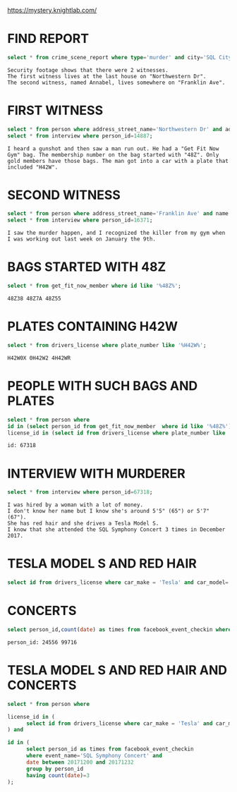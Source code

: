 https://mystery.knightlab.com/

* FIND REPORT
#+begin_src sql
 select * from crime_scene_report where type='murder' and city='SQL City' and date='20180115';    
#+end_src

#+begin_example
Security footage shows that there were 2 witnesses.
The first witness lives at the last house on "Northwestern Dr". 
The second witness, named Annabel, lives somewhere on "Franklin Ave".
#+end_example

* FIRST WITNESS
#+begin_src sql
select * from person where address_street_name='Northwestern Dr' and address_number=(select max(address_number) from person);
select * from interview where person_id=14887;
#+end_src

#+begin_example
I heard a gunshot and then saw a man run out. He had a "Get Fit Now Gym" bag. The membership number on the bag started with "48Z". Only gold members have those bags. The man got into a car with a plate that included "H42W".
#+end_example

* SECOND WITNESS
#+begin_src sql
select * from person where address_street_name='Franklin Ave' and name like '%Annabel%';
select * from interview where person_id=16371;
#+end_src

#+begin_example
I saw the murder happen, and I recognized the killer from my gym when I was working out last week on January the 9th.
#+end_example

* BAGS STARTED WITH 48Z
#+begin_src sql
select * from get_fit_now_member where id like '%48Z%';
#+end_src

#+begin_example
48Z38 48Z7A 48Z55
#+end_example

* PLATES CONTAINING H42W
#+begin_src sql
select * from drivers_license where plate_number like '%H42W%';
#+end_src

#+begin_example
H42W0X 0H42W2 4H42WR
#+end_example


* PEOPLE WITH SUCH BAGS AND PLATES
#+begin_src sql
select * from person where 
id in (select person_id from get_fit_now_member  where id like '%48Z%') and
license_id in (select id from drivers_license where plate_number like '%H42W%');
#+end_src

#+begin_example
id: 67318
#+end_example

* INTERVIEW WITH MURDERER
#+begin_src sql
select * from interview where person_id=67318;
#+end_src

#+begin_example
I was hired by a woman with a lot of money. 
I don't know her name but I know she's around 5'5" (65") or 5'7" (67").
She has red hair and she drives a Tesla Model S.
I know that she attended the SQL Symphony Concert 3 times in December 2017. 
#+end_example

* TESLA MODEL S AND RED HAIR
#+begin_src sql
select id from drivers_license where car_make = 'Tesla' and car_model='Model S' and hair_color='red';
#+end_src

* CONCERTS
#+begin_src sql
select person_id,count(date) as times from facebook_event_checkin where event_name='SQL Symphony Concert' and date between 20171200 and 20171232 group by person_id having times=3;
#+end_src

#+begin_example
person_id: 24556 99716
#+end_example

* TESLA MODEL S AND RED HAIR AND CONCERTS
#+begin_src sql
select * from person where

license_id in (
      select id from drivers_license where car_make = 'Tesla' and car_model='Model S' and hair_color='red'
) and 

id in (
      select person_id as times from facebook_event_checkin 
      where event_name='SQL Symphony Concert' and 
      date between 20171200 and 20171232 
      group by person_id 
      having count(date)=3
);
#+end_src
